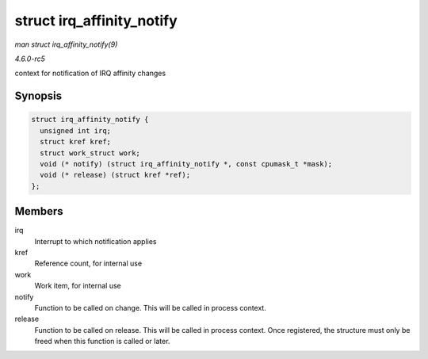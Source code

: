 .. -*- coding: utf-8; mode: rst -*-

.. _API-struct-irq-affinity-notify:

==========================
struct irq_affinity_notify
==========================

*man struct irq_affinity_notify(9)*

*4.6.0-rc5*

context for notification of IRQ affinity changes


Synopsis
========

.. code-block:: c

    struct irq_affinity_notify {
      unsigned int irq;
      struct kref kref;
      struct work_struct work;
      void (* notify) (struct irq_affinity_notify *, const cpumask_t *mask);
      void (* release) (struct kref *ref);
    };


Members
=======

irq
    Interrupt to which notification applies

kref
    Reference count, for internal use

work
    Work item, for internal use

notify
    Function to be called on change. This will be called in process
    context.

release
    Function to be called on release. This will be called in process
    context. Once registered, the structure must only be freed when this
    function is called or later.


.. ------------------------------------------------------------------------------
.. This file was automatically converted from DocBook-XML with the dbxml
.. library (https://github.com/return42/sphkerneldoc). The origin XML comes
.. from the linux kernel, refer to:
..
.. * https://github.com/torvalds/linux/tree/master/Documentation/DocBook
.. ------------------------------------------------------------------------------
